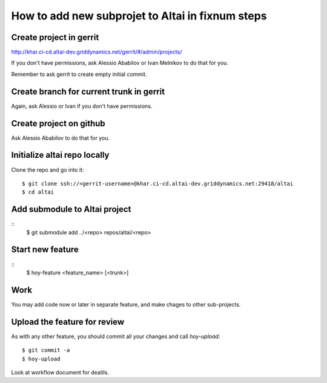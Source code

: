 How to add new subprojet to Altai in fixnum steps
=================================================

Create project in gerrit
------------------------

http://khar.ci-cd.altai-dev.griddynamics.net/gerrit/#/admin/projects/

If you don't have permissions, ask Alessio Ababilov or
Ivan Melnikov to do that for you.

Remember to ask gerrit to create empty initial commit.


Create branch for current trunk in gerrit
-----------------------------------------

Again, ask Alessio or Ivan if you don't have permissions.


Create project on github
------------------------

Ask Alessio Ababilov to do that for you.


Initialize altai repo locally
-----------------------------

Clone the repo and go into it::

    $ git clone ssh://<gerrit-username>@khar.ci-cd.altai-dev.griddynamics.net:29418/altai
    $ cd altai



Add submodule to Altai project
------------------------------

::
    $ git submodule add ../<repo> repos/altai/<repo>



Start new feature
-----------------

::
    $ hoy-feature <feature_name> [<trunk>]


Work
----

You may add code now or later in separate feature, and make chages
to other sub-projects.


Upload the feature for review
-----------------------------

As with any other feature, you should commit all your changes and call
`hoy-upload`::

    $ git commit -a
    $ hoy-upload

Look at workflow document for deatils.

